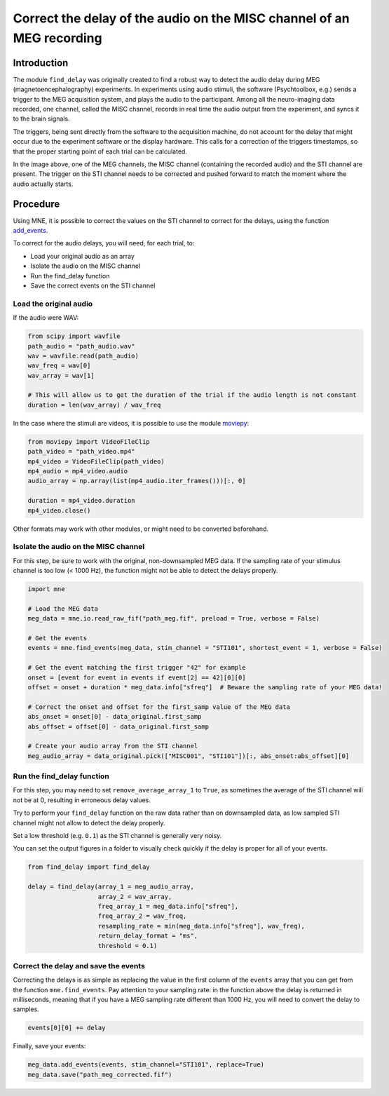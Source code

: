 Correct the delay of the audio on the MISC channel of an MEG recording
======================================================================

Introduction
------------
The module ``find_delay`` was originally created to find a robust way to detect the audio delay during MEG
(magnetoencephalography) experiments. In experiments using audio stimuli, the software (Psychtoolbox, e.g.) sends a
trigger to the MEG acquisition system, and plays the audio to the participant. Among all the neuro-imaging data
recorded, one channel, called the MISC channel, records in real time the audio output from the experiment, and syncs
it to the brain signals.

The triggers, being sent directly from the software to the acquisition machine, do not account for the delay that might
occur due to the experiment software or the display hardware. This calls for a correction of the triggers timestamps,
so that the proper starting point of each trial can be calculated.

.. image:: ../images/mne_meg_misc_sti.png

In the image above, one of the MEG channels, the MISC channel (containing the recorded audio) and the STI channel are
present. The trigger on the STI channel needs to be corrected and pushed forward to match the moment where the
audio actually starts.

Procedure
---------
Using MNE, it is possible to correct the values on the STI channel to correct for the delays, using the function
`add_events <https://mne.tools/stable/generated/mne.io.Raw.html#mne.io.Raw.add_events>`_.

To correct for the audio delays, you will need, for each trial, to:

* Load your original audio as an array
* Isolate the audio on the MISC channel
* Run the find_delay function
* Save the correct events on the STI channel

Load the original audio
^^^^^^^^^^^^^^^^^^^^^^^
If the audio were WAV:

.. code-block:: python

    from scipy import wavfile
    path_audio = "path_audio.wav"
    wav = wavfile.read(path_audio)
    wav_freq = wav[0]
    wav_array = wav[1]

    # This will allow us to get the duration of the trial if the audio length is not constant
    duration = len(wav_array) / wav_freq

In the case where the stimuli are videos, it is possible to use the module `moviepy <https://pypi.org/project/moviepy/>`_:

.. code-block:: python

    from moviepy import VideoFileClip
    path_video = "path_video.mp4"
    mp4_video = VideoFileClip(path_video)
    mp4_audio = mp4_video.audio
    audio_array = np.array(list(mp4_audio.iter_frames()))[:, 0]

    duration = mp4_video.duration
    mp4_video.close()

Other formats may work with other modules, or might need to be converted beforehand.

Isolate the audio on the MISC channel
^^^^^^^^^^^^^^^^^^^^^^^^^^^^^^^^^^^^^

For this step, be sure to work with the original, non-downsampled MEG data. If the sampling rate of your
stimulus channel is too low (< 1000 Hz), the function might not be able to detect the delays properly.

.. code-block:: python

    import mne

    # Load the MEG data
    meg_data = mne.io.read_raw_fif("path_meg.fif", preload = True, verbose = False)

    # Get the events
    events = mne.find_events(meg_data, stim_channel = "STI101", shortest_event = 1, verbose = False)

    # Get the event matching the first trigger "42" for example
    onset = [event for event in events if event[2] == 42][0][0]
    offset = onset + duration * meg_data.info["sfreq"]  # Beware the sampling rate of your MEG data!

    # Correct the onset and offset for the first_samp value of the MEG data
    abs_onset = onset[0] - data_original.first_samp
    abs_offset = offset[0] - data_original.first_samp

    # Create your audio array from the STI channel
    meg_audio_array = data_original.pick(["MISC001", "STI101"])[:, abs_onset:abs_offset][0]

Run the find_delay function
^^^^^^^^^^^^^^^^^^^^^^^^^^^
For this step, you may need to set ``remove_average_array_1`` to ``True``, as sometimes the average of the STI channel
will not be at 0, resulting in erroneous delay values.

Try to perform your ``find_delay`` function on the raw data rather than on downsampled data, as low sampled STI channel
might not allow to detect the delay properly.

Set a low threshold (e.g. ``0.1``) as the STI channel is generally very noisy.

You can set the output figures in a folder to visually check quickly if the delay is proper for all of your events.

.. code-block:: python

    from find_delay import find_delay

    delay = find_delay(array_1 = meg_audio_array,
                       array_2 = wav_array,
                       freq_array_1 = meg_data.info["sfreq"],
                       freq_array_2 = wav_freq,
                       resampling_rate = min(meg_data.info["sfreq"], wav_freq),
                       return_delay_format = "ms",
                       threshold = 0.1)

Correct the delay and save the events
^^^^^^^^^^^^^^^^^^^^^^^^^^^^^^^^^^^^^
Correcting the delays is as simple as replacing the value in the first column of the ``events`` array that you can get
from the function ``mne.find_events``. Pay attention to your sampling rate: in the function above the delay is returned
in milliseconds, meaning that if you have a MEG sampling rate different than 1000 Hz, you will need to convert the delay
to samples.

.. code-block:: python

    events[0][0] += delay

Finally, save your events:

.. code-block:: python

    meg_data.add_events(events, stim_channel="STI101", replace=True)
    meg_data.save("path_meg_corrected.fif")